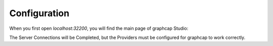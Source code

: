 .. _configuration:

Configuration
============

When you first open `localhost:32200`, you will find the main page of graphcap Studio:

.. image:: static/graphcap_Studio_home.png
   :alt: graphcap Studio home page

The Server Connections will be Completed, but the Providers must be configured for graphcap to work correctly.